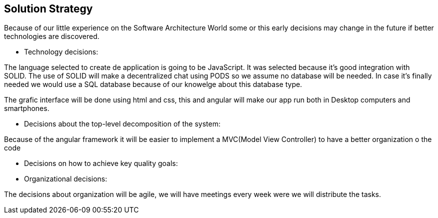 [[section-solution-strategy]]

== Solution Strategy


****

Because of our little experience on the Software Architecture World some or this early decisions may change in the future
if better technologies are discovered.

* Technology decisions:

The language selected to create de application is going to be JavaScript. It was selected because it's good integration with SOLID.
The use of SOLID will make a decentralized chat using PODS so we assume no database will be needed. In case it's finally needed 
we would use a SQL database because of our knowelge about this database type.

The grafic interface will be done using html and css, this and angular will make our app run both in Desktop computers and smartphones.

* Decisions about the top-level decomposition of the system:

Because of the angular framework it will be easier to implement a MVC(Model View Controller) to have a better organization o the code 

* Decisions on how to achieve key quality goals:

* Organizational decisions:

The decisions about organization will be agile, we will have meetings every week were we will distribute the tasks.

****

